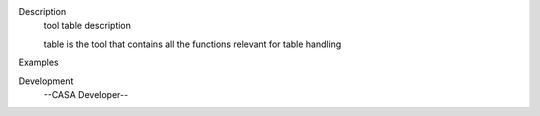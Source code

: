 

.. _Description:

Description
   tool table description
   
   table is the tool that contains all the functions relevant for
   table handling
   

.. _Examples:

Examples
   

.. _Development:

Development
   --CASA Developer--
   